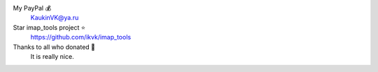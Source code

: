 My PayPal 💰
    KaukinVK@ya.ru

Star imap_tools project ⭐
    https://github.com/ikvk/imap_tools

Thanks to all who donated 🎉
    It is really nice.
